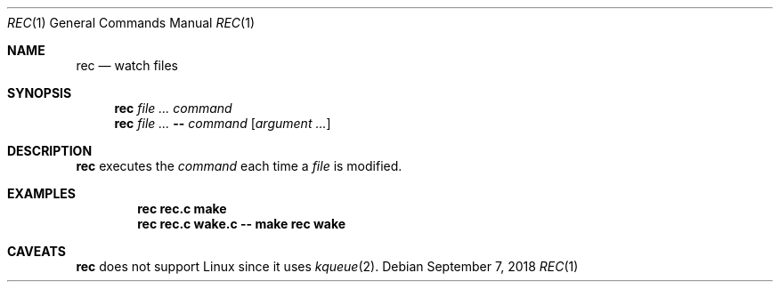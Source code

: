 .Dd September 7, 2018
.Dt REC 1
.Os
.
.Sh NAME
.Nm rec
.Nd watch files
.
.Sh SYNOPSIS
.Nm
.Ar
.Ar command
.Nm
.Ar
.Fl -
.Ar command
.Op Ar argument ...
.
.Sh DESCRIPTION
.Nm
executes the
.Ar command
each time a
.Ar file
is modified.
.
.Sh EXAMPLES
.Dl rec rec.c make
.Dl rec rec.c wake.c -- make rec wake
.
.Sh CAVEATS
.Nm
does not support Linux
since it uses
.Xr kqueue 2 .
